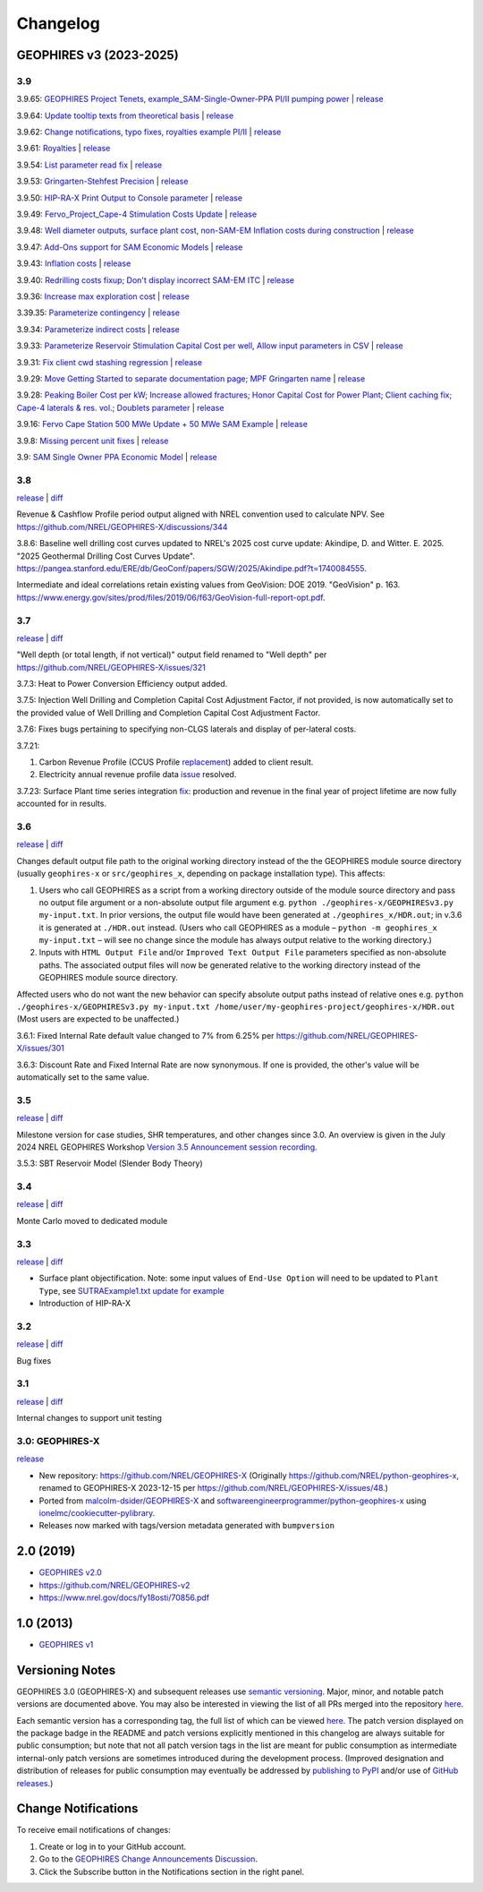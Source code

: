 
Changelog
=========

GEOPHIRES v3 (2023-2025)
------------------------

3.9
^^^
3.9.65: `GEOPHIRES Project Tenets, example_SAM-Single-Owner-PPA PI/II pumping power <https://github.com/NREL/GEOPHIRES-X/pull/432>`__ | `release <https://github.com/NREL/GEOPHIRES-X/releases/tag/v3.9.65>`__

3.9.64: `Update tooltip texts from theoretical basis <https://github.com/NREL/GEOPHIRES-X/pull/430>`__ | `release <https://github.com/NREL/GEOPHIRES-X/releases/tag/v3.9.64>`__

3.9.62: `Change notifications, typo fixes, royalties example PI/II <https://github.com/NREL/GEOPHIRES-X/pull/429>`__ | `release <https://github.com/NREL/GEOPHIRES-X/releases/tag/v3.9.62>`__

3.9.61: `Royalties <https://github.com/NREL/GEOPHIRES-X/pull/425>`__ | `release <https://github.com/NREL/GEOPHIRES-X/releases/tag/v3.9.61>`__

3.9.54: `List parameter read fix <https://github.com/NREL/GEOPHIRES-X/pull/418>`__ | `release <https://github.com/NREL/GEOPHIRES-X/releases/tag/v3.9.54>`__

3.9.53: `Gringarten-Stehfest Precision <https://github.com/NREL/GEOPHIRES-X/pull/417>`__ | `release <https://github.com/NREL/GEOPHIRES-X/releases/tag/v3.9.53>`__

3.9.50: `HIP-RA-X Print Output to Console parameter <https://github.com/NREL/GEOPHIRES-X/pull/416>`__ | `release <https://github.com/NREL/GEOPHIRES-X/releases/tag/v3.9.50>`__

3.9.49: `Fervo_Project_Cape-4 Stimulation Costs Update <https://github.com/NREL/GEOPHIRES-X/pull/414>`__ | `release <https://github.com/NREL/GEOPHIRES-X/releases/tag/v3.9.49>`__

3.9.48: `Well diameter outputs, surface plant cost, non-SAM-EM Inflation costs during construction <https://github.com/NREL/GEOPHIRES-X/pull/412>`__ | `release <https://github.com/NREL/GEOPHIRES-X/releases/tag/v3.9.48>`__

3.9.47: `Add-Ons support for SAM Economic Models <https://nrel.github.io/GEOPHIRES-X/SAM-Economic-Models.html#add-ons>`__ | `release <https://github.com/NREL/GEOPHIRES-X/releases/tag/v3.9.47>`__

3.9.43: `Inflation costs <https://github.com/NREL/GEOPHIRES-X/pull/409>`__ | `release <https://github.com/NREL/GEOPHIRES-X/releases/tag/v3.9.43>`__

3.9.40: `Redrilling costs fixup; Don't display incorrect SAM-EM ITC <https://github.com/NREL/GEOPHIRES-X/pull/405>`__ | `release <https://github.com/NREL/GEOPHIRES-X/releases/tag/v3.9.40>`__

3.9.36: `Increase max exploration cost <https://github.com/NREL/GEOPHIRES-X/pull/403>`__ | `release <https://github.com/NREL/GEOPHIRES-X/releases/tag/v3.9.36>`__

3.39.35: `Parameterize contingency <https://github.com/NREL/GEOPHIRES-X/pull/402>`__ | `release <https://github.com/NREL/GEOPHIRES-X/releases/tag/v3.9.35>`__

3.9.34: `Parameterize indirect costs <https://github.com/NREL/GEOPHIRES-X/pull/401>`__ | `release <https://github.com/NREL/GEOPHIRES-X/releases/tag/v3.9.34>`__

3.9.33: `Parameterize Reservoir Stimulation Capital Cost per well <https://github.com/NREL/GEOPHIRES-X/pull/399>`__, `Allow input parameters in CSV <https://github.com/NREL/GEOPHIRES-X/pull/398>`__ | `release <https://github.com/NREL/GEOPHIRES-X/releases/tag/v3.9.33>`__

3.9.31: `Fix client cwd stashing regression <https://github.com/NREL/GEOPHIRES-X/pull/397>`__ | `release <https://github.com/NREL/GEOPHIRES-X/releases/tag/v3.9.31>`__

3.9.29: `Move Getting Started to separate documentation page; MPF Gringarten name <https://github.com/NREL/GEOPHIRES-X/pull/396>`__ | `release <https://github.com/NREL/GEOPHIRES-X/releases/tag/v3.9.29>`__

3.9.28: `Peaking Boiler Cost per kW; Increase allowed fractures; Honor Capital Cost for Power Plant; Client caching fix; Cape-4 laterals & res. vol.; Doublets parameter <https://github.com/NREL/GEOPHIRES-X/pull/394>`__ | `release <https://github.com/NREL/GEOPHIRES-X/releases/tag/v3.9.28>`__

3.9.16: `Fervo Cape Station 500 MWe Update + 50 MWe SAM Example <https://github.com/NREL/GEOPHIRES-X/pull/389>`__ | `release <https://github.com/NREL/GEOPHIRES-X/releases/tag/v3.9.16>`__

3.9.8: `Missing percent unit fixes <https://github.com/NREL/GEOPHIRES-X/pull/388>`__ | `release <https://github.com/NREL/GEOPHIRES-X/releases/tag/v3.9.8>`__

3.9: `SAM Single Owner PPA Economic Model <https://nrel.github.io/GEOPHIRES-X/SAM-Economic-Models.html>`__ | `release <https://github.com/NREL/GEOPHIRES-X/releases/tag/v3.9.7>`__

3.8
^^^

`release <https://github.com/NREL/GEOPHIRES-X/releases/tag/v3.8.14>`__ | `diff <https://github.com/NREL/GEOPHIRES-X/compare/v3.7.23...v3.8.14>`__

Revenue & Cashflow Profile period output aligned with NREL convention used to calculate NPV.
See https://github.com/NREL/GEOPHIRES-X/discussions/344

3.8.6: Baseline well drilling cost curves updated to NREL's 2025 cost curve update:
Akindipe, D. and Witter. E. 2025. "2025 Geothermal Drilling Cost Curves Update". https://pangea.stanford.edu/ERE/db/GeoConf/papers/SGW/2025/Akindipe.pdf?t=1740084555.

Intermediate and ideal correlations retain existing values from GeoVision:
DOE 2019. "GeoVision" p. 163. https://www.energy.gov/sites/prod/files/2019/06/f63/GeoVision-full-report-opt.pdf.

3.7
^^^

`release <https://github.com/NREL/GEOPHIRES-X/releases/tag/v3.7.23>`__ | `diff <https://github.com/NREL/GEOPHIRES-X/compare/v3.6.9...v3.7.23>`__

"Well depth (or total length, if not vertical)" output field renamed to "Well depth" per https://github.com/NREL/GEOPHIRES-X/issues/321

3.7.3: Heat to Power Conversion Efficiency output added.

3.7.5: Injection Well Drilling and Completion Capital Cost Adjustment Factor, if not provided, is now automatically set to the provided value of Well Drilling and Completion Capital Cost Adjustment Factor.

3.7.6: Fixes bugs pertaining to specifying non-CLGS laterals and display of per-lateral costs.

3.7.21:

1. Carbon Revenue Profile (CCUS Profile `replacement <https://github.com/NREL/GEOPHIRES-X/issues/141>`__) added to client result.

2. Electricity annual revenue profile data `issue <https://github.com/NREL/GEOPHIRES-X/issues/342>`__ resolved.

3.7.23: Surface Plant time series integration `fix <https://github.com/NREL/GEOPHIRES-X/pull/353>`__: production and revenue in the final year of project lifetime are now fully accounted for in results.

3.6
^^^

`release <https://github.com/NREL/GEOPHIRES-X/releases/tag/v3.6.9>`__ | `diff <https://github.com/NREL/GEOPHIRES-X/compare/v3.5.7...v3.6.9>`__

Changes default output file path to the original working directory instead of the the GEOPHIRES module source directory (usually ``geophires-x`` or ``src/geophires_x``, depending on package installation type).
This affects:

1. Users who call GEOPHIRES as a script from a working directory outside of the module source directory and pass no output file argument or a non-absolute output file argument e.g. ``python ./geophires-x/GEOPHIRESv3.py my-input.txt``. In prior versions, the output file would have been generated at ``./geophires_x/HDR.out``; in v.3.6 it is generated at ``./HDR.out`` instead. (Users who call GEOPHIRES as a module – ``python -m geophires_x my-input.txt`` – will see no change since the module has always output relative to the working directory.)

2. Inputs with ``HTML Output File`` and/or ``Improved Text Output File`` parameters specified as non-absolute paths. The associated output files will now be generated relative to the working directory instead of the GEOPHIRES module source directory.


Affected users who do not want the new behavior can specify absolute output paths instead of relative ones e.g. ``python ./geophires-x/GEOPHIRESv3.py my-input.txt /home/user/my-geophires-project/geophires-x/HDR.out``
(Most users are expected to be unaffected.)

3.6.1: Fixed Internal Rate default value changed to 7% from 6.25% per https://github.com/NREL/GEOPHIRES-X/issues/301

3.6.3: Discount Rate and Fixed Internal Rate are now synonymous. If one is provided, the other's value will be automatically set to the same value.

3.5
^^^

`release <https://github.com/NREL/GEOPHIRES-X/releases/tag/v3.5.7>`__ | `diff <https://github.com/NREL/GEOPHIRES-X/compare/v3.4.0...v3.5.7>`__

Milestone version for case studies, SHR temperatures, and other changes since 3.0.
An overview is given in the July 2024 NREL GEOPHIRES Workshop `Version 3.5 Announcement session recording <https://youtu.be/Bi_l6y6_LQk>`__.

3.5.3: SBT Reservoir Model (Slender Body Theory)

3.4
^^^

`release <https://github.com/NREL/GEOPHIRES-X/releases/tag/v3.4.0>`__ | `diff <https://github.com/NREL/GEOPHIRES-X/compare/v3.3.0...v3.4.0>`__

Monte Carlo moved to dedicated module

3.3
^^^

`release <https://github.com/NREL/GEOPHIRES-X/releases/tag/v3.3.0>`__ | `diff <https://github.com/NREL/GEOPHIRES-X/compare/v3.2.0...v3.3.0>`__

- Surface plant objectification. Note: some input values of ``End-Use Option`` will need to be updated to ``Plant Type``, see `SUTRAExample1.txt update for example <https://github.com/softwareengineerprogrammer/GEOPHIRES-X/commit/c7ded3dbf01577d9f92fe39ee8cc921e0cf4b9e2#diff-2defdec554de21ee27fb205f3418b138d8c55fa74ea49281f536e9453df4c973R30-R32>`__
- Introduction of HIP-RA-X



3.2
^^^
`release <https://github.com/NREL/GEOPHIRES-X/releases/tag/v3.2.0>`__ | `diff <https://github.com/NREL/GEOPHIRES-X/compare/v3.1.0...v3.2.0>`__

Bug fixes

3.1
^^^
`release <https://github.com/NREL/GEOPHIRES-X/releases/tag/v3.1.0>`__ | `diff <https://github.com/NREL/GEOPHIRES-X/compare/v3.0.0...v3.1.0>`__

Internal changes to support unit testing


3.0: GEOPHIRES-X
^^^^^^^^^^^^^^^^
`release <https://github.com/NREL/GEOPHIRES-X/releases/tag/v3.0.0>`__

- New repository: https://github.com/NREL/GEOPHIRES-X (Originally https://github.com/NREL/python-geophires-x, renamed to GEOPHIRES-X 2023-12-15 per https://github.com/NREL/GEOPHIRES-X/issues/48.)
- Ported from `malcolm-dsider/GEOPHIRES-X <https://github.com/malcolm-dsider/GEOPHIRES-X>`__ and `softwareengineerprogrammer/python-geophires-x <https://github.com/softwareengineerprogrammer/python-geophires-x>`__ using `ionelmc/cookiecutter-pylibrary <https://github.com/ionelmc/cookiecutter-pylibrary/>`__.
- Releases now marked with tags/version metadata generated with ``bumpversion``

2.0 (2019)
----------

* `GEOPHIRES v2.0 </References/Beckers%202019%20GEOPHIRES%20v2.pdf>`__
* https://github.com/NREL/GEOPHIRES-v2
* https://www.nrel.gov/docs/fy18osti/70856.pdf


1.0 (2013)
------------

* `GEOPHIRES v1 </References/Beckers%202013%20GEOPHIRES%20v1.pdf>`__


Versioning Notes
----------------

GEOPHIRES 3.0 (GEOPHIRES-X) and subsequent releases use `semantic versioning <https://en.wikipedia.org/wiki/Software_versioning#Semantic_versioning>`__.
Major, minor, and notable patch versions are documented above.
You may also be interested in viewing the list of all PRs merged into the repository `here <https://github.com/NREL/GEOPHIRES-X/pulls?q=is%3Apr+is%3Amerged+>`__.

Each semantic version has a corresponding tag, the full list of which can be viewed `here <https://github.com/NREL/GEOPHIRES-X/tags>`__.
The patch version displayed on the package badge in the README and patch versions explicitly mentioned in this changelog are always suitable for public consumption;
but note that not all patch version tags in the list are meant for public consumption
as intermediate internal-only patch versions are sometimes introduced during the development process.
(Improved designation and distribution of releases for public consumption may eventually be addressed by
`publishing to PyPI <https://github.com/NREL/GEOPHIRES-X/issues/117>`__ and/or use of
`GitHub releases <https://docs.github.com/en/repositories/releasing-projects-on-github/about-releases>`__.)

Change Notifications
--------------------
To receive email notifications of changes:

1. Create or log in to your GitHub account.
2. Go to the `GEOPHIRES Change Announcements Discussion <https://github.com/NREL/GEOPHIRES-X/discussions/428>`__.
3. Click the Subscribe button in the Notifications section in the right panel.
